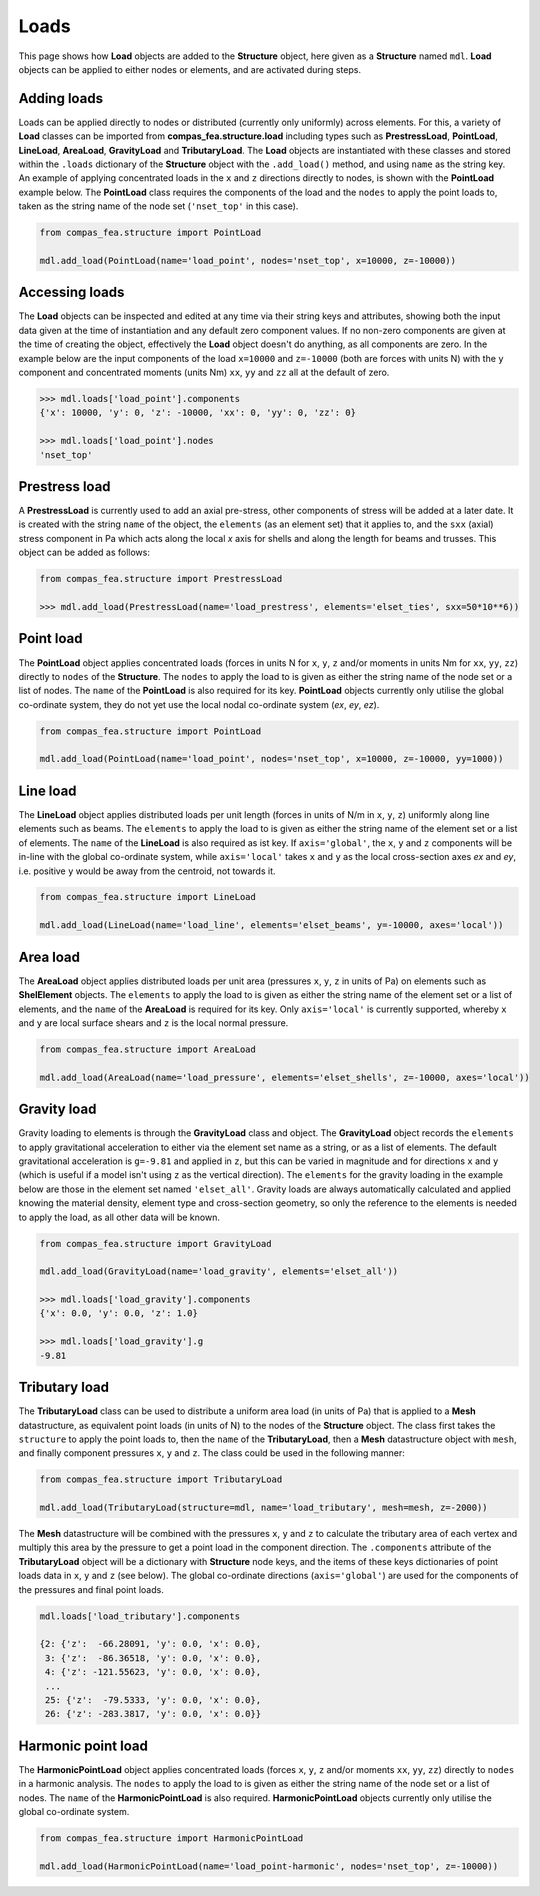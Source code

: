 ********************************************************************************
Loads
********************************************************************************

This page shows how **Load** objects are added to the **Structure** object, here given as a **Structure** named ``mdl``. **Load** objects can be applied to either nodes or elements, and are activated during steps.

============
Adding loads
============

Loads can be applied directly to nodes or distributed (currently only uniformly) across elements. For this, a variety of **Load** classes can be imported from **compas_fea.structure.load** including types such as **PrestressLoad**, **PointLoad**, **LineLoad**, **AreaLoad**, **GravityLoad** and **TributaryLoad**. The **Load** objects are instantiated with these classes and stored within the ``.loads`` dictionary of the **Structure** object with the ``.add_load()`` method, and using ``name`` as the string key. An example of applying concentrated loads in the ``x`` and ``z`` directions directly to nodes, is shown with the **PointLoad** example below. The **PointLoad** class requires the components of the load and the ``nodes`` to apply the point loads to, taken as the string name of the node set (``'nset_top'`` in this case).

.. code-block:: python

    from compas_fea.structure import PointLoad

    mdl.add_load(PointLoad(name='load_point', nodes='nset_top', x=10000, z=-10000))


===============
Accessing loads
===============

The **Load** objects can be inspected and edited at any time via their string keys and attributes, showing both the input data given at the time of instantiation and any default zero component values. If no non-zero components are given at the time of creating the object, effectively the **Load** object doesn't do anything, as all components are zero. In the example below are the input components of the load ``x=10000`` and ``z=-10000`` (both are forces with units N) with the ``y`` component and concentrated moments (units Nm) ``xx``, ``yy`` and ``zz`` all at the default of zero.

.. code-block:: python

    >>> mdl.loads['load_point'].components
    {'x': 10000, 'y': 0, 'z': -10000, 'xx': 0, 'yy': 0, 'zz': 0}

    >>> mdl.loads['load_point'].nodes
    'nset_top'


==============
Prestress load
==============

A **PrestressLoad** is currently used to add an axial pre-stress, other components of stress will be added at a later date. It is created with the string ``name`` of the object, the ``elements`` (as an element set) that it applies to, and the ``sxx`` (axial) stress component in Pa which acts along the local `x` axis for shells and along the length for beams and trusses. This object can be added as follows:

.. code-block:: python

    from compas_fea.structure import PrestressLoad

    >>> mdl.add_load(PrestressLoad(name='load_prestress', elements='elset_ties', sxx=50*10**6))


==========
Point load
==========

The **PointLoad** object applies concentrated loads (forces in units N for ``x``, ``y``, ``z`` and/or moments in units Nm for ``xx``, ``yy``, ``zz``) directly to ``nodes`` of the **Structure**. The ``nodes`` to apply the load to is given as either the string name of the node set or a list of nodes. The ``name`` of the **PointLoad** is also required for its key. **PointLoad** objects currently only utilise the global co-ordinate system, they do not yet use the local nodal co-ordinate system (`ex`, `ey`, `ez`).

.. code-block:: python

    from compas_fea.structure import PointLoad

    mdl.add_load(PointLoad(name='load_point', nodes='nset_top', x=10000, z=-10000, yy=1000))


=========
Line load
=========

The **LineLoad** object applies distributed loads per unit length (forces in units of N/m in ``x``, ``y``, ``z``) uniformly along line elements such as beams. The ``elements`` to apply the load to is given as either the string name of the element set or a list of elements. The ``name`` of the **LineLoad** is also required as ist key. If ``axis='global'``, the ``x``, ``y`` and ``z`` components will be in-line with the global co-ordinate system, while ``axis='local'`` takes ``x`` and ``y`` as the local cross-section axes `ex` and `ey`, i.e. positive ``y`` would be away from the centroid, not towards it.

.. code-block:: python

    from compas_fea.structure import LineLoad

    mdl.add_load(LineLoad(name='load_line', elements='elset_beams', y=-10000, axes='local'))


=========
Area load
=========

The **AreaLoad** object applies distributed loads per unit area (pressures ``x``, ``y``, ``z`` in units of Pa) on elements such as **ShelElement** objects. The ``elements`` to apply the load to is given as either the string name of the element set or a list of elements, and the ``name`` of the **AreaLoad** is required for its key. Only ``axis='local'`` is currently supported, whereby ``x`` and ``y`` are local surface shears and ``z`` is the local normal pressure.

.. code-block:: python

    from compas_fea.structure import AreaLoad

    mdl.add_load(AreaLoad(name='load_pressure', elements='elset_shells', z=-10000, axes='local'))


============
Gravity load
============

Gravity loading to elements is through the **GravityLoad** class and object. The **GravityLoad** object records the ``elements`` to apply gravitational acceleration to either via the element set name as a string, or as a list of elements. The default gravitational acceleration is ``g=-9.81`` and applied in ``z``, but this can be varied in magnitude and for directions ``x`` and ``y`` (which is useful if a model isn't using ``z`` as the vertical direction). The ``elements`` for the gravity loading in the example below are those in the element set named ``'elset_all'``. Gravity loads are always automatically calculated and applied knowing the material density, element type and cross-section geometry, so only the reference to the elements is needed to apply the load, as all other data will be known.

.. code-block:: python

    from compas_fea.structure import GravityLoad

    mdl.add_load(GravityLoad(name='load_gravity', elements='elset_all'))

    >>> mdl.loads['load_gravity'].components
    {'x': 0.0, 'y': 0.0, 'z': 1.0}

    >>> mdl.loads['load_gravity'].g
    -9.81


==============
Tributary load
==============

The **TributaryLoad** class can be used to distribute a uniform area load (in units of Pa) that is applied to a **Mesh** datastructure, as equivalent point loads (in units of N) to the nodes of the **Structure** object. The class first takes the ``structure`` to apply the point loads to, then the ``name`` of the **TributaryLoad**, then a **Mesh** datastructure object with ``mesh``, and finally component pressures ``x``, ``y`` and ``z``. The class could be used in the following manner:

.. code-block:: python

    from compas_fea.structure import TributaryLoad

    mdl.add_load(TributaryLoad(structure=mdl, name='load_tributary', mesh=mesh, z=-2000))

The **Mesh** datastructure will be combined with the pressures ``x``, ``y`` and ``z`` to calculate the tributary area of each vertex and multiply this area by the pressure to get a point load in the component direction. The ``.components`` attribute of the **TributaryLoad** object will be a dictionary with **Structure** node keys, and the items of these keys dictionaries of point loads data in ``x``, ``y`` and ``z`` (see below). The global co-ordinate directions (``axis='global'``) are used for the components of the pressures and final point loads.

.. code-block:: python

    mdl.loads['load_tributary'].components

    {2: {'z':  -66.28091, 'y': 0.0, 'x': 0.0},
     3: {'z':  -86.36518, 'y': 0.0, 'x': 0.0},
     4: {'z': -121.55623, 'y': 0.0, 'x': 0.0},
     ...
     25: {'z':  -79.5333, 'y': 0.0, 'x': 0.0},
     26: {'z': -283.3817, 'y': 0.0, 'x': 0.0}}


===================
Harmonic point load
===================

The **HarmonicPointLoad** object applies concentrated loads (forces ``x``, ``y``, ``z`` and/or moments ``xx``, ``yy``, ``zz``) directly to ``nodes`` in a harmonic analysis. The ``nodes`` to apply the load to is given as either the string name of the node set or a list of nodes. The ``name`` of the **HarmonicPointLoad** is also required. **HarmonicPointLoad** objects currently only utilise the global co-ordinate system.

.. code-block:: python

    from compas_fea.structure import HarmonicPointLoad

    mdl.add_load(HarmonicPointLoad(name='load_point-harmonic', nodes='nset_top', z=-10000))
